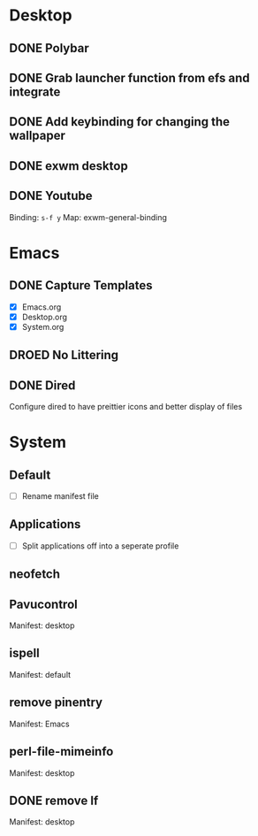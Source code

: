 * Desktop
** DONE Polybar
** DONE Grab launcher function from efs and integrate
** DONE Add keybinding for changing the wallpaper
** DONE exwm desktop
** DONE Youtube
CLOSED: [2021-08-28 Sat 09:23]
Binding: =s-f y=
Map: exwm-general-binding
* Emacs
** DONE Capture Templates
CLOSED: [2021-08-27 Fri 19:23]
- [X] Emacs.org
- [X] Desktop.org
- [X] System.org
** DROED No Littering
CLOSED: [2021-08-28 Sat 09:14]
:LOGBOOK:
- State "DROED"      from              [2021-08-28 Sat 09:14] \\
  no longer nesisary after changing =dired-listing-switches=
:END:
** DONE Dired
CLOSED: [2021-08-28 Sat 09:16]
Configure dired to have preittier icons and better display of files
* System
** Default
- [ ] Rename manifest file
** Applications
- [ ] Split applications off into a seperate profile
** neofetch
** Pavucontrol
Manifest: desktop
** ispell
Manifest: default
** remove pinentry
Manifest: Emacs
** perl-file-mimeinfo
Manifest: desktop
** DONE remove lf
CLOSED: [2021-08-28 Sat 13:12]
Manifest: desktop
